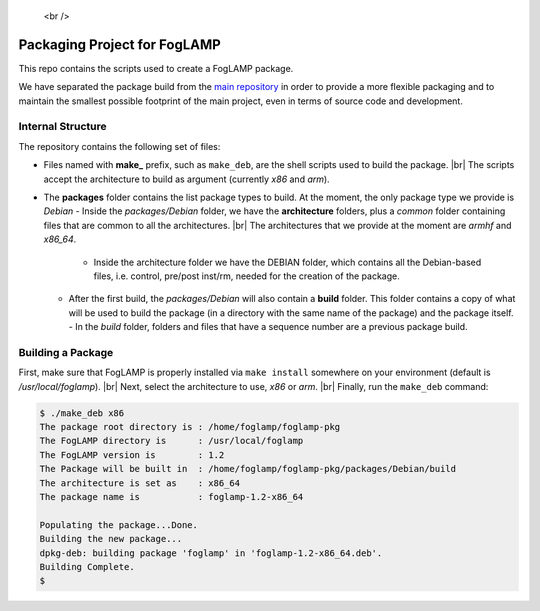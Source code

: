 
.. |br| raw:: html

.. Links
.. _main repository: https://github.com/foglamp/FogLAMP

   <br />

*****************************
Packaging Project for FogLAMP
*****************************

This repo contains the scripts used to create a FogLAMP package.

We have separated the package build from the `main repository`_ in order to provide a more flexible packaging and to maintain the smallest possible footprint of the main project, even in terms of source code and development.


Internal Structure
==================

The repository contains the following set of files:

- Files named with **make_** prefix, such as ``make_deb``, are the shell scripts used to build the package. |br| The scripts accept the architecture to build as argument (currently *x86* and *arm*).
- The **packages** folder contains the list package types to build. At the moment, the only package type we provide is *Debian*
  - Inside the *packages/Debian* folder, we have the **architecture** folders, plus a *common* folder containing files that are common to all the architectures. |br| The architectures that we provide at the moment are *armhf* and *x86_64*.
    - Inside the architecture folder we have the DEBIAN folder, which contains all the Debian-based files, i.e. control, pre/post inst/rm, needed for the creation of the package.
  - After the first build, the *packages/Debian* will also contain a **build** folder. This folder contains a copy of what will be used to build the package (in a directory with the same name of the package) and the package itself.
    - In the *build* folder, folders and files that have a sequence number are a previous package build.


Building a Package
==================

First, make sure that FogLAMP is properly installed via ``make install`` somewhere on your environment (default is */usr/local/foglamp*). |br| Next, select the architecture to use, *x86* or *arm*. |br| Finally, run the ``make_deb`` command:

.. code-block:: console

  $ ./make_deb x86
  The package root directory is : /home/foglamp/foglamp-pkg
  The FogLAMP directory is      : /usr/local/foglamp
  The FogLAMP version is        : 1.2
  The Package will be built in  : /home/foglamp/foglamp-pkg/packages/Debian/build
  The architecture is set as    : x86_64
  The package name is           : foglamp-1.2-x86_64

  Populating the package...Done.
  Building the new package...
  dpkg-deb: building package 'foglamp' in 'foglamp-1.2-x86_64.deb'.
  Building Complete.
  $
  
  
